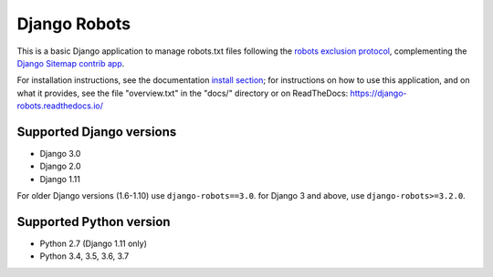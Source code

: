 =============
Django Robots
=============

.. image:: https://jazzband.co/static/img/badge.svg
   :target: https://jazzband.co/
   :alt: Jazzband
.. image:: https://travis-ci.org/jazzband/django-robots.svg?branch=master
   :target: https://travis-ci.org/jazzband/django-robots
.. image:: https://codecov.io/gh/jazzband/django-robots/branch/master/graph/badge.svg
  :target: https://codecov.io/gh/jazzband/django-robots
.. image:: https://img.shields.io/pypi/v/django-robots.svg
   :target: https://pypi.python.org/pypi/django-robots

This is a basic Django application to manage robots.txt files following the
`robots exclusion protocol`_, complementing the Django_ `Sitemap contrib app`_.

For installation instructions, see the documentation `install section`_;
for instructions on how to use this application, and on
what it provides, see the file "overview.txt" in the "docs/"
directory or on ReadTheDocs: https://django-robots.readthedocs.io/

Supported Django versions
-------------------------

* Django 3.0
* Django 2.0
* Django 1.11

For older Django versions (1.6-1.10) use ``django-robots==3.0``.
for Django 3 and above, use ``django-robots>=3.2.0``.

Supported Python version
------------------------

* Python 2.7 (Django 1.11 only)
* Python 3.4, 3.5, 3.6, 3.7

.. _install section: https://django-robots.readthedocs.io/en/latest/#installation
.. _robots exclusion protocol: http://en.wikipedia.org/wiki/Robots_exclusion_standard
.. _Django: http://www.djangoproject.com/
.. _Sitemap contrib app: http://docs.djangoproject.com/en/dev/ref/contrib/sitemaps/
